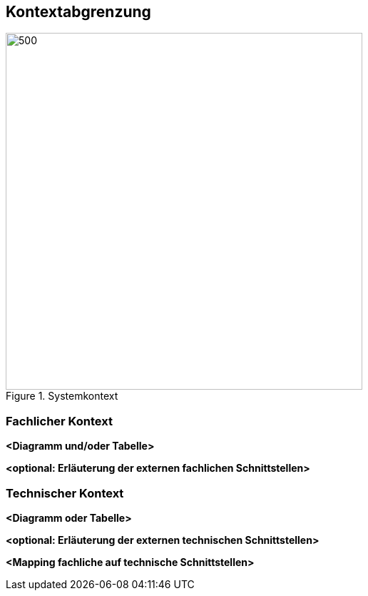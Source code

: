 ifndef::imagesdir[:imagesdir: ../images]

[[section-context-and-scope]]
== Kontextabgrenzung
.Systemkontext
image::Systemkontext.drawio.png[500,500]

ifdef::arc42help[]

endif::arc42help[]

=== Fachlicher Kontext

ifdef::arc42help[]

endif::arc42help[]

**<Diagramm und/oder Tabelle>**

**<optional: Erläuterung der externen fachlichen Schnittstellen>**

=== Technischer Kontext

ifdef::arc42help[]

endif::arc42help[]

**<Diagramm oder Tabelle>**

**<optional: Erläuterung der externen technischen Schnittstellen>**

**<Mapping fachliche auf technische Schnittstellen>**
